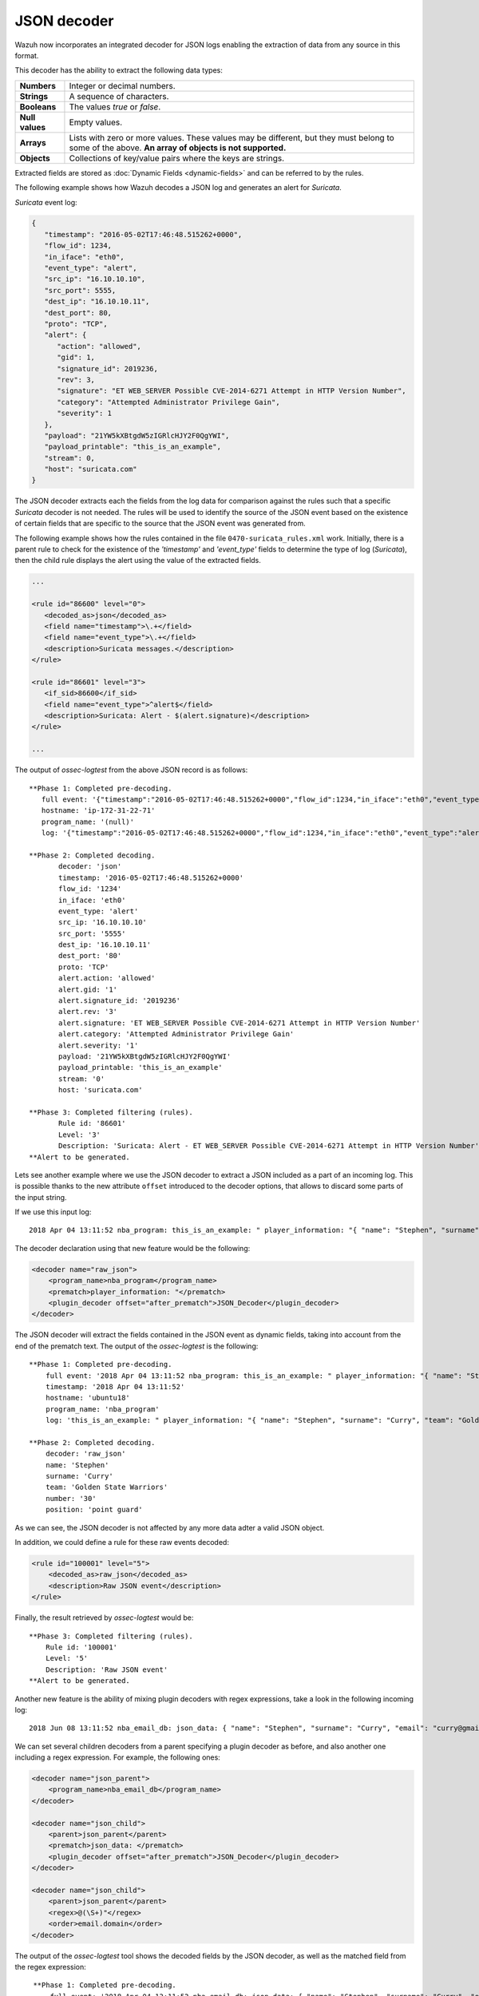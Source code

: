 .. Copyright (C) 2018 Wazuh, Inc.

.. _ruleset_json-decoder:

JSON decoder
============

.. versionadded:: 3.0.0

Wazuh now incorporates an integrated decoder for JSON logs enabling the extraction of data from any source in this format.

This decoder has the ability to extract the following data types:

+------------------+--------------------------------------------------------------------------------------------+
|**Numbers**       | Integer or decimal numbers.                                                                |
+------------------+--------------------------------------------------------------------------------------------+
|**Strings**       | A sequence of characters.                                                                  |
+------------------+--------------------------------------------------------------------------------------------+
|**Booleans**      | The values *true* or *false*.                                                              |
+------------------+--------------------------------------------------------------------------------------------+
|**Null values**   | Empty values.                                                                              |
+------------------+--------------------------------------------------------------------------------------------+
|**Arrays**        | Lists with zero or more values. These values may be different, but they must belong to     |
|                  | some of the above. **An array of objects is not supported.**                               |
+------------------+--------------------------------------------------------------------------------------------+
|**Objects**       | Collections of key/value pairs where the keys are strings.                                 |
+------------------+--------------------------------------------------------------------------------------------+

Extracted fields are stored as :doc:`Dynamic Fields <dynamic-fields>` and can be referred to by the rules.

The following example shows how Wazuh decodes a JSON log and generates an alert for *Suricata*.

*Suricata* event log:

.. code-block:: json

   {
      "timestamp": "2016-05-02T17:46:48.515262+0000",
      "flow_id": 1234,
      "in_iface": "eth0",
      "event_type": "alert",
      "src_ip": "16.10.10.10",
      "src_port": 5555,
      "dest_ip": "16.10.10.11",
      "dest_port": 80,
      "proto": "TCP",
      "alert": {
         "action": "allowed",
         "gid": 1,
         "signature_id": 2019236,
         "rev": 3,
         "signature": "ET WEB_SERVER Possible CVE-2014-6271 Attempt in HTTP Version Number",
         "category": "Attempted Administrator Privilege Gain",
         "severity": 1
      },
      "payload": "21YW5kXBtgdW5zIGRlcHJY2F0QgYWI",
      "payload_printable": "this_is_an_example",
      "stream": 0,
      "host": "suricata.com"
   }


The JSON decoder extracts each the fields from the log data for comparison against the rules such that a specific *Suricata* decoder is not needed.  The rules will be used to identify the source of the JSON event based on the existence of certain fields that are specific to the source that the JSON event was generated from.

The following example shows how the rules contained in the file ``0470-suricata_rules.xml`` work. Initially, there is a parent rule to check for the existence of the *'timestamp'* and *'event_type'* fields to determine the type of log (*Suricata*), then the child rule displays the alert using the value of the extracted fields.

.. code-block:: xml

   ...

   <rule id="86600" level="0">
      <decoded_as>json</decoded_as>
      <field name="timestamp">\.+</field>
      <field name="event_type">\.+</field>
      <description>Suricata messages.</description>
   </rule>

   <rule id="86601" level="3">
      <if_sid>86600</if_sid>
      <field name="event_type">^alert$</field>
      <description>Suricata: Alert - $(alert.signature)</description>
   </rule>

   ...


The output of *ossec-logtest* from the above JSON record is as follows:

::

    **Phase 1: Completed pre-decoding.
       full event: '{"timestamp":"2016-05-02T17:46:48.515262+0000","flow_id":1234,"in_iface":"eth0","event_type":"alert","src_ip":"16.10.10.10","src_port":5555,"dest_ip":"16.10.10.11","dest_port":80,"proto":"TCP","alert":{"action":"allowed","gid":1,"signature_id":2019236,"rev":3,"signature":"ET WEB_SERVER Possible CVE-2014-6271 Attempt in HTTP Version Number","category":"Attempted Administrator Privilege Gain","severity":1},"payload":"21YW5kXBtgdW5zIGRlcHJY2F0QgYWI","payload_printable":"this_is_an_example","stream":0,"host":"suricata.com"}'
       hostname: 'ip-172-31-22-71'
       program_name: '(null)'
       log: '{"timestamp":"2016-05-02T17:46:48.515262+0000","flow_id":1234,"in_iface":"eth0","event_type":"alert","src_ip":"16.10.10.10","src_port":5555,"dest_ip":"16.10.10.11","dest_port":80,"proto":"TCP","alert":{"action":"allowed","gid":1,"signature_id":2019236,"rev":3,"signature":"ET WEB_SERVER Possible CVE-2014-6271 Attempt in HTTP Version Number","category":"Attempted Administrator Privilege Gain","severity":1},"payload":"21YW5kXBtgdW5zIGRlcHJY2F0QgYWI","payload_printable":"this_is_an_example","stream":0,"host":"suricata.com"}'

    **Phase 2: Completed decoding.
           decoder: 'json'
           timestamp: '2016-05-02T17:46:48.515262+0000'
           flow_id: '1234'
           in_iface: 'eth0'
           event_type: 'alert'
           src_ip: '16.10.10.10'
           src_port: '5555'
           dest_ip: '16.10.10.11'
           dest_port: '80'
           proto: 'TCP'
           alert.action: 'allowed'
           alert.gid: '1'
           alert.signature_id: '2019236'
           alert.rev: '3'
           alert.signature: 'ET WEB_SERVER Possible CVE-2014-6271 Attempt in HTTP Version Number'
           alert.category: 'Attempted Administrator Privilege Gain'
           alert.severity: '1'
           payload: '21YW5kXBtgdW5zIGRlcHJY2F0QgYWI'
           payload_printable: 'this_is_an_example'
           stream: '0'
           host: 'suricata.com'

    **Phase 3: Completed filtering (rules).
           Rule id: '86601'
           Level: '3'
           Description: 'Suricata: Alert - ET WEB_SERVER Possible CVE-2014-6271 Attempt in HTTP Version Number'
    **Alert to be generated.

.. versionadded:: 3.3.0

Lets see another example where we use the JSON decoder to extract a JSON included as a part of an incoming log. This is possible thanks to the new attribute ``offset`` introduced to the decoder options, that allows to discard some parts
of the input string.

If we use this input log:

::

    2018 Apr 04 13:11:52 nba_program: this_is_an_example: " player_information: "{ "name": "Stephen", "surname": "Curry", "team": "Golden State Warriors", "number": 30, "position": "point guard"}

The decoder declaration using that new feature would be the following:

.. code-block:: xml

    <decoder name="raw_json">
        <program_name>nba_program</program_name>
        <prematch>player_information: "</prematch>
        <plugin_decoder offset="after_prematch">JSON_Decoder</plugin_decoder>
    </decoder>

The JSON decoder will extract the fields contained in the JSON event as dynamic fields, taking into account from the end of the prematch text. The output of the *ossec-logtest* is the following:

::

    **Phase 1: Completed pre-decoding.
        full event: '2018 Apr 04 13:11:52 nba_program: this_is_an_example: " player_information: "{ "name": "Stephen", "surname": "Curry", "team": "Golden State Warriors", "number": 30, "position": "point guard"}'
        timestamp: '2018 Apr 04 13:11:52'
        hostname: 'ubuntu18'
        program_name: 'nba_program'
        log: 'this_is_an_example: " player_information: "{ "name": "Stephen", "surname": "Curry", "team": "Golden State Warriors", "number": 30, "position": "point guard   "}'

    **Phase 2: Completed decoding.
        decoder: 'raw_json'
        name: 'Stephen'
        surname: 'Curry'
        team: 'Golden State Warriors'
        number: '30'
        position: 'point guard'

As we can see, the JSON decoder is not affected by any more data adter a valid JSON object.

In addition, we could define a rule for these raw events decoded:

.. code-block:: xml

    <rule id="100001" level="5">
        <decoded_as>raw_json</decoded_as>
        <description>Raw JSON event</description>
    </rule>

Finally, the result retrieved by *ossec-logtest* would be:

::

    **Phase 3: Completed filtering (rules).
        Rule id: '100001'
        Level: '5'
        Description: 'Raw JSON event'
    **Alert to be generated.

Another new feature is the ability of mixing plugin decoders with regex expressions, take a look in the following incoming log:

::

    2018 Jun 08 13:11:52 nba_email_db: json_data: { "name": "Stephen", "surname": "Curry", "email": "curry@gmail.com"}

We can set several children decoders from a parent specifying a plugin decoder as before, and also another one including a regex expression. For example, the following ones:

.. code-block:: xml

    <decoder name="json_parent">
        <program_name>nba_email_db</program_name>
    </decoder>

    <decoder name="json_child">
        <parent>json_parent</parent>
        <prematch>json_data: </prematch>
        <plugin_decoder offset="after_prematch">JSON_Decoder</plugin_decoder>
    </decoder>

    <decoder name="json_child">
        <parent>json_parent</parent>
        <regex>@(\S+)"</regex>
        <order>email.domain</order>
    </decoder>

The output of the *ossec-logtest* tool shows the decoded fields by the JSON decoder, as well as the matched field from the regex expression:

::

    **Phase 1: Completed pre-decoding.
        full event: '2018 Apr 04 13:11:52 nba_email_db: json_data: { "name": "Stephen", "surname": "Curry", "email": "curry@gmail.com"}'
        timestamp: '2018 Apr 04 13:11:52'
        hostname: 'ubuntu18'
        program_name: 'nba_email_db'
        log: 'json_data: { "name": "Stephen", "surname": "Curry", "email": "curry@gmail.com"}'

   **Phase 2: Completed decoding.
        decoder: 'json_parent'
        name: 'Stephen'
        surname: 'Curry'
        email: 'curry@gmail.com'
        email.domain: 'gmail.com'

